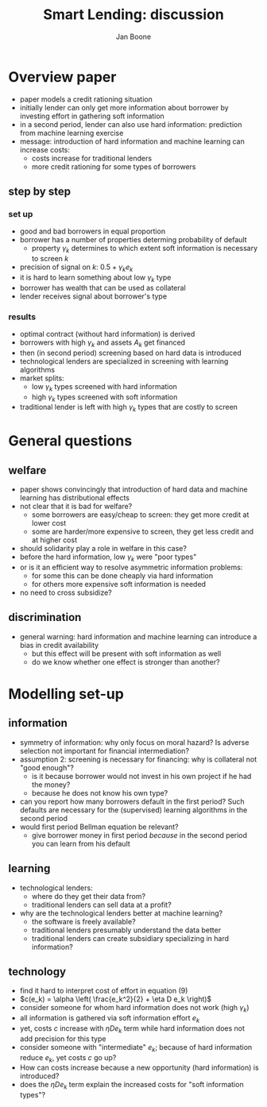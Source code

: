 #+TITLE: Smart Lending: discussion
#+AUTHOR: Jan Boone
#+OPTIONS: num:nil timestamp:nil toc:1

* Overview paper

+ paper models a credit rationing situation
+ initially lender can only get more information about borrower by investing effort in gathering soft information
+ in a second period, lender can also use hard information: prediction from machine learning exercise
+ message: introduction of hard information and machine learning can increase costs:
  + costs increase for traditional lenders
  + more credit rationing for some types of borrowers

** step by step

*** set up

+ good and bad borrowers in equal proportion
+ borrower has a number of properties determing probability of default
  + property $\gamma_k$ determines to which extent soft information is necessary to screen $k$
+ precision of signal on $k$: $0.5+\gamma_k e_k$
+ it is hard to learn something about low $\gamma_k$ type
+ borrower has wealth that can be used as collateral
+ lender receives signal about borrower's type

*** results

+ optimal contract (without hard information) is derived
+ borrowers with high $\gamma_k$ and assets $A_k$ get financed
+ then (in second period) screening based on hard data is introduced
+ technological lenders are specialized in screening with learning algorithms
+ market splits:
  + low $\gamma_k$ types screened with hard information
  + high $\gamma_k$ types screened with soft information
+ traditional lender is left with high $\gamma_k$ types that are costly to screen

* General questions

** welfare

+ paper shows convincingly that introduction of hard data and machine learning has distributional effects
+ not clear that it is bad for welfare?
  + some borrowers are easy/cheap to screen: they get more credit at lower cost
  + some are harder/more expensive to screen, they get less credit and at higher cost
+ should solidarity play a role in welfare in this case?
+ before the hard information, low $\gamma_k$ were "poor types"
+ or is it an efficient way to resolve asymmetric information problems:
  + for some this can be done cheaply via hard information
  + for others more expensive soft information is needed
+ no need to cross subsidize?

** discrimination

+ general warning: hard information and machine learning can introduce a bias in credit availability
  + but this effect will be present with soft information as well
  + do we know whether one effect is stronger than another?

* Modelling set-up

** information

+ symmetry of information: why only focus on moral hazard? Is adverse selection not important for financial intermediation?
+ assumption 2: screening is necessary for financing: why is collateral not "good enough"?
  + is it because borrower would not invest in his own project if he had the money?
  + because he does not know his own type?
+ can you report how many borrowers default in the first period? Such defaults are necessary for the (supervised) learning algorithms in the second period
+ would first period Bellman equation be relevant?
  + give borrower money in first period /because/ in the second period you can learn from his default 

** learning

+ technological lenders:
  + where do they get their data from?
  + traditional lenders can sell data at a profit?
+ why are the technological lenders better at machine learning?
  + the software is freely available?
  + traditional lenders presumably understand the data better
  + traditional lenders can create subsidiary specializing in hard information?

** technology

+ find it hard to interpret cost of effort in equation (9)
+ $c(e_k) = \alpha \left( \frac{e_k^2}{2} + \eta D e_k  \right)$
+ consider someone for whom hard information does not work (high $\gamma_k$)
+ all information is gathered via soft information effort $e_k$
+ yet, costs $c$ increase with $\eta D e_k$ term while hard information does not add precision for this type
+ consider someone with "intermediate" $e_k$; because of hard information reduce $e_k$, yet costs $c$ go up?
+ How can costs increase because a new opportunity (hard information) is introduced?
+ does the $\eta D e_k$ term explain the increased costs for "soft information types"?


